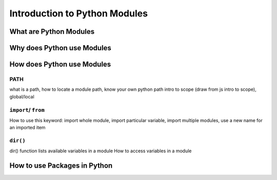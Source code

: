 Introduction to Python Modules
==============================

What are Python Modules
-----------------------

Why does Python use Modules
---------------------------

How does Python use Modules
---------------------------

PATH
^^^^
what is a path, how to locate a module path, know your own python path
intro to scope (draw from js intro to scope), global/local

``import``/ ``from``
^^^^^^^^^^^^^^^^^^^^

How to use this keyword: import whole module, import particular variable, import multiple modules, use a new name for an imported item

``dir()``
^^^^^^^^^

dir() function lists available variables in a module
How to access variables in a module

How to use Packages in Python
-----------------------------
